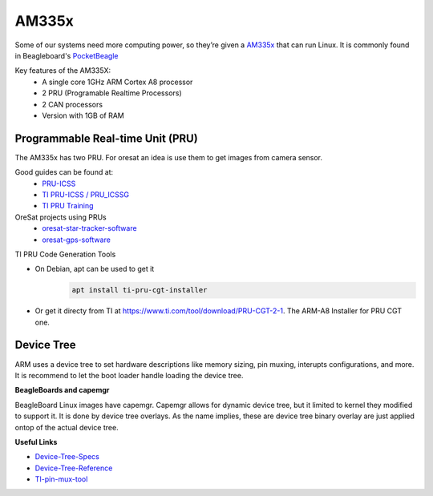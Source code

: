 AM335x
======
Some of our systems need more computing power, so they’re given a 
`AM335x <https://octavosystems.com/octavo_products/osd335x-sm/>`_ that can run Linux.
It is commonly found in Beagleboard's `PocketBeagle <https://beagleboard.org/pocket>`_

Key features of the AM335X:
    - A single core 1GHz ARM Cortex A8 processor
    - 2 PRU (Programable Realtime Processors)
    - 2 CAN processors
    - Version with 1GB of RAM

Programmable Real-time Unit (PRU)
---------------------------------
The AM335x has two PRU. For oresat an idea is use them to get images from
camera sensor.

Good guides can be found at:
    - `PRU-ICSS <https://processors.wiki.ti.com/index.php/PRU-ICSS>`_
    - `TI PRU-ICSS / PRU_ICSSG <http://software-dl.ti.com/processor-sdk-linux/esd/docs/latest/linux/Foundational_Components_PRU-ICSS_PRU_ICSSG.html>`_
    - `TI PRU Training <https://processors.wiki.ti.com/index.php/PRU_Training:_Hands-on_Labs>`_

OreSat projects using PRUs
 - `oresat-star-tracker-software <https://github.com/oresat/oresat-star-tracker-software>`_
 - `oresat-gps-software <https://github.com/oresat/oresat-gps-software>`_

TI PRU Code Generation Tools

- On Debian, apt can be used to get it 
    .. code-block:: bash

     apt install ti-pru-cgt-installer

- Or get it directy from TI at `<https://www.ti.com/tool/download/PRU-CGT-2-1>`_. The ARM-A8 Installer for PRU CGT one.

Device Tree
-----------
ARM uses a device tree to set hardware descriptions like memory sizing, pin
muxing, interupts configurations, and more. It is recommend to let the boot
loader handle loading the device tree. 

**BeagleBoards and capemgr**

BeagleBoard Linux images have capemgr. Capemgr allows for dynamic device tree,
but it limited to kernel they modified to support it. It is done by device tree
overlays. As the name implies, these are device tree binary overlay are just
applied ontop of the actual device tree.

**Useful Links**

- `Device-Tree-Specs <https://www.devicetree.org/specifications/>`_
- `Device-Tree-Reference <https://elinux.org/Device_Tree_Reference>`_
- `TI-pin-mux-tool <http://www.ti.com/tool/PINMUXTOOL>`_

